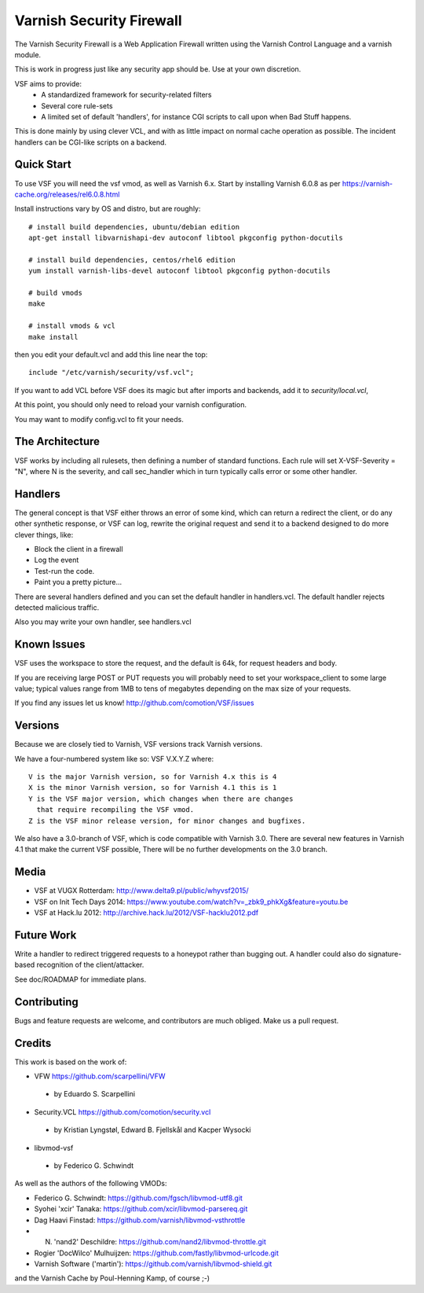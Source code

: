 =========================
Varnish Security Firewall
=========================

The Varnish Security Firewall is a Web Application Firewall written
using the Varnish Control Language and a varnish module.

This is work in progress just like any security app should be.
Use at your own discretion.

VSF aims to provide:
 - A standardized framework for security-related filters
 - Several core rule-sets
 - A limited set of default 'handlers', for instance CGI scripts to call
   upon when Bad Stuff happens.

This is done mainly by using clever VCL, and with as little impact
on normal cache operation as possible. The incident handlers can
be CGI-like scripts on a backend.

.. image:: https://github.com/comotion/VSF/actions/workflows/ci.yml/badge.svg?branch=6.0
    :target: https://github.com/comotion/VSF/actions

Quick Start
===========

To use VSF you will need the vsf vmod, as well as Varnish 6.x.
Start by installing Varnish 6.0.8 as per
https://varnish-cache.org/releases/rel6.0.8.html

Install instructions vary by OS and distro, but are roughly::


  # install build dependencies, ubuntu/debian edition
  apt-get install libvarnishapi-dev autoconf libtool pkgconfig python-docutils

  # install build dependencies, centos/rhel6 edition
  yum install varnish-libs-devel autoconf libtool pkgconfig python-docutils

  # build vmods
  make

  # install vmods & vcl
  make install

then you edit your default.vcl and add this line near the top::

  include "/etc/varnish/security/vsf.vcl";

If you want to add VCL before VSF does its magic but after imports
and backends, add it to `security/local.vcl`,

At this point, you should only need to reload your varnish configuration.

You may want to modify config.vcl to fit your needs. 

The Architecture
================

VSF works by including all rulesets, then defining a number of
standard functions. Each rule  will set X-VSF-Severity = "N", where
N is the severity, and call sec_handler which in turn typically
calls error or some other handler.

Handlers
========

The general concept is that VSF either throws an error of some kind,
which can return a redirect the client, or do any other synthetic
response, or VSF can log, rewrite the original request and send it
to a backend designed to do more clever things, like:

* Block the client in a firewall
* Log the event
* Test-run the code.
* Paint you a pretty picture...

There are several handlers defined and you can set the default
handler in handlers.vcl.
The default handler rejects detected malicious traffic.

Also you may write your own handler, see handlers.vcl

Known Issues
============

VSF uses the workspace to store the request, and the default is
64k, for request headers and body.

If you are receiving large POST or PUT requests you will probably
need to set your workspace_client to some large value; typical
values range from 1MB to tens of megabytes depending on the max
size of your requests.

If you find any issues let us know! http://github.com/comotion/VSF/issues

Versions
========

Because we are closely tied to Varnish, VSF versions track Varnish versions. 

We have a four-numbered system like so:
VSF V.X.Y.Z
where::

  V is the major Varnish version, so for Varnish 4.x this is 4
  X is the minor Varnish version, so for Varnish 4.1 this is 1
  Y is the VSF major version, which changes when there are changes
    that require recompiling the VSF vmod.
  Z is the VSF minor release version, for minor changes and bugfixes.

We also have a 3.0-branch of VSF, which is code compatible with
Varnish 3.0. There are several new features in Varnish 4.1 that
make the current VSF possible, There will be no further developments
on the 3.0 branch.


Media
=====

* VSF at VUGX Rotterdam: http://www.delta9.pl/public/whyvsf2015/
* VSF on Init Tech Days 2014: https://www.youtube.com/watch?v=_zbk9_phkXg&feature=youtu.be
* VSF at Hack.lu 2012: http://archive.hack.lu/2012/VSF-hacklu2012.pdf

Future Work
===========

Write a handler to redirect triggered requests to a honeypot rather
than bugging out.
A handler could also do signature-based recognition of the
client/attacker.

See doc/ROADMAP for immediate plans.

Contributing
=============

Bugs and feature requests are welcome, and contributors are much obliged. 
Make us a pull request.


Credits
========

This work is based on the work of:

- VFW                           https://github.com/scarpellini/VFW
 - by Eduardo S. Scarpellini
- Security.VCL                  https://github.com/comotion/security.vcl
 - by Kristian Lyngstøl, Edward B. Fjellskål and Kacper Wysocki
- libvmod-vsf
 - by Federico G. Schwindt


As well as the authors of the following VMODs:

* Federico G. Schwindt:         https://github.com/fgsch/libvmod-utf8.git
* Syohei 'xcir' Tanaka:         https://github.com/xcir/libvmod-parsereq.git
* Dag Haavi Finstad:            https://github.com/varnish/libvmod-vsthrottle
* N. 'nand2' Deschildre:        https://github.com/nand2/libvmod-throttle.git
* Rogier 'DocWilco' Mulhuijzen: https://github.com/fastly/libvmod-urlcode.git
* Varnish Software ('martin'):  https://github.com/varnish/libvmod-shield.git

and the Varnish Cache by Poul-Henning Kamp, of course ;-)

